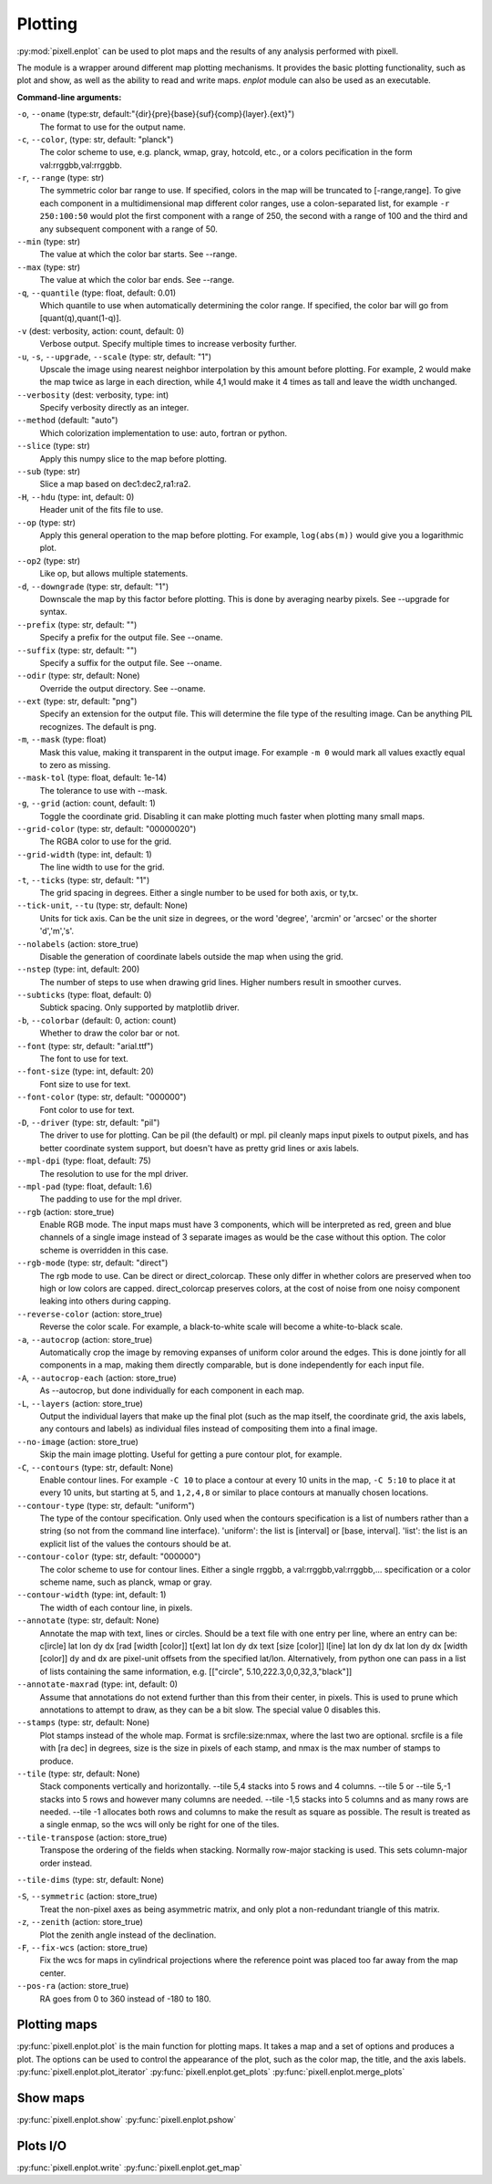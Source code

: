 Plotting
========

:py:mod:`pixell.enplot` can be used to plot maps and the results of any analysis performed with pixell.

The module is a wrapper around different map plotting mechanisms. It provides the basic plotting functionality, such as plot and show, as well as the ability to read and write maps. `enplot` module can also be used as an executable.

**Command-line arguments:**

``-o``, ``--oname`` (type:str, default:"{dir}{pre}{base}{suf}{comp}{layer}.{ext}")
    The format to use for the output name.

``-c``, ``--color``, (type: str, default: "planck")
    The color scheme to use, e.g. planck, wmap, gray, hotcold, etc., or a colors pecification in the form val:rrggbb,val:rrggbb.

``-r``, ``--range`` (type: str)  
    The symmetric color bar range to use. If specified, colors in the map will be truncated to [-range,range]. To give each component in a multidimensional map different color ranges, use a colon-separated list, for example ``-r 250:100:50`` would plot the first component with a range of 250, the second with a range of 100 and the third and any subsequent component with a range of 50.

``--min`` (type: str)  
    The value at which the color bar starts. See --range.

``--max`` (type: str)  
    The value at which the color bar ends. See --range.

``-q``, ``--quantile`` (type: float, default: 0.01)  
    Which quantile to use when automatically determining the color range. If specified, the color bar will go from [quant(q),quant(1-q)].

``-v`` (dest: verbosity, action: count, default: 0)  
    Verbose output. Specify multiple times to increase verbosity further.

``-u``, ``-s``, ``--upgrade``, ``--scale`` (type: str, default: "1")  
    Upscale the image using nearest neighbor interpolation by this amount before plotting. For example, 2 would make the map twice as large in each direction, while 4,1 would make it 4 times as tall and leave the width unchanged.

``--verbosity`` (dest: verbosity, type: int)  
    Specify verbosity directly as an integer.

``--method`` (default: "auto")  
    Which colorization implementation to use: auto, fortran or python.

``--slice`` (type: str)  
    Apply this numpy slice to the map before plotting.

``--sub`` (type: str)  
    Slice a map based on dec1:dec2,ra1:ra2.

``-H``, ``--hdu`` (type: int, default: 0)  
    Header unit of the fits file to use.

``--op`` (type: str)  
    Apply this general operation to the map before plotting. For example, ``log(abs(m))`` would give you a logarithmic plot.

``--op2`` (type: str)  
    Like op, but allows multiple statements.

``-d``, ``--downgrade`` (type: str, default: "1")  
    Downscale the map by this factor before plotting. This is done by averaging nearby pixels. See --upgrade for syntax.

``--prefix`` (type: str, default: "")  
    Specify a prefix for the output file. See --oname.

``--suffix`` (type: str, default: "")  
    Specify a suffix for the output file. See --oname.

``--odir`` (type: str, default: None)  
    Override the output directory. See --oname.

``--ext`` (type: str, default: "png")  
    Specify an extension for the output file. This will determine the file type of the resulting image. Can be anything PIL recognizes. The default is png.

``-m``, ``--mask`` (type: float)  
    Mask this value, making it transparent in the output image. For example ``-m 0`` would mark all values exactly equal to zero as missing.

``--mask-tol`` (type: float, default: 1e-14)  
    The tolerance to use with --mask.

``-g``, ``--grid`` (action: count, default: 1)  
    Toggle the coordinate grid. Disabling it can make plotting much faster when plotting many small maps.

``--grid-color`` (type: str, default: "00000020")  
    The RGBA color to use for the grid.

``--grid-width`` (type: int, default: 1)  
    The line width to use for the grid.

``-t``, ``--ticks`` (type: str, default: "1")  
    The grid spacing in degrees. Either a single number to be used for both axis, or ty,tx.

``--tick-unit``, ``--tu`` (type: str, default: None)  
    Units for tick axis. Can be the unit size in degrees, or the word 'degree', 'arcmin' or 'arcsec' or the shorter 'd','m','s'.

``--nolabels`` (action: store_true)  
    Disable the generation of coordinate labels outside the map when using the grid.

``--nstep`` (type: int, default: 200)  
    The number of steps to use when drawing grid lines. Higher numbers result in smoother curves.

``--subticks`` (type: float, default: 0)  
    Subtick spacing. Only supported by matplotlib driver.

``-b``, ``--colorbar`` (default: 0, action: count)  
    Whether to draw the color bar or not.

``--font`` (type: str, default: "arial.ttf")  
    The font to use for text.

``--font-size`` (type: int, default: 20)  
    Font size to use for text.

``--font-color`` (type: str, default: "000000")  
    Font color to use for text.

``-D``, ``--driver`` (type: str, default: "pil")  
    The driver to use for plotting. Can be pil (the default) or mpl. pil cleanly maps input pixels to output pixels, and has better coordinate system support, but doesn't have as pretty grid lines or axis labels.

``--mpl-dpi`` (type: float, default: 75)  
    The resolution to use for the mpl driver.

``--mpl-pad`` (type: float, default: 1.6)  
    The padding to use for the mpl driver.

``--rgb`` (action: store_true)  
    Enable RGB mode. The input maps must have 3 components, which will be interpreted as red, green and blue channels of a single image instead of 3 separate images as would be the case without this option. The color scheme is overridden in this case.

``--rgb-mode`` (type: str, default: "direct")  
    The rgb mode to use. Can be direct or direct_colorcap. These only differ in whether colors are preserved when too high or low colors are capped. direct_colorcap preserves colors, at the cost of noise from one noisy component leaking into others during capping.

``--reverse-color`` (action: store_true)  
    Reverse the color scale. For example, a black-to-white scale will become a white-to-black scale.

``-a``, ``--autocrop`` (action: store_true)  
    Automatically crop the image by removing expanses of uniform color around the edges. This is done jointly for all components in a map, making them directly comparable, but is done independently for each input file.

``-A``, ``--autocrop-each`` (action: store_true)  
    As --autocrop, but done individually for each component in each map.

``-L``, ``--layers`` (action: store_true)  
    Output the individual layers that make up the final plot (such as the map itself, the coordinate grid, the axis labels, any contours and labels) as individual files instead of compositing them into a final image.

``--no-image`` (action: store_true)  
    Skip the main image plotting. Useful for getting a pure contour plot, for example.

``-C``, ``--contours`` (type: str, default: None)  
    Enable contour lines. For example ``-C 10`` to place a contour at every 10 units in the map, ``-C 5:10`` to place it at every 10 units, but starting at 5, and ``1,2,4,8`` or similar to place contours at manually chosen locations.

``--contour-type`` (type: str, default: "uniform")  
    The type of the contour specification. Only used when the contours specification is a list of numbers rather than a string (so not from the command line interface). 'uniform': the list is [interval] or [base, interval]. 'list': the list is an explicit list of the values the contours should be at.

``--contour-color`` (type: str, default: "000000")  
    The color scheme to use for contour lines. Either a single rrggbb, a val:rrggbb,val:rrggbb,... specification or a color scheme name, such as planck, wmap or gray.

``--contour-width`` (type: int, default: 1)  
    The width of each contour line, in pixels.

``--annotate`` (type: str, default: None)  
    Annotate the map with text, lines or circles. Should be a text file with one entry per line, where an entry can be: c[ircle] lat lon dy dx [rad [width [color]] t[ext]   lat lon dy dx text [size [color]] l[ine]   lat lon dy dx lat lon dy dx [width [color]] dy and dx are pixel-unit offsets from the specified lat/lon. Alternatively, from python one can pass in a list of lists containing the same information, e.g. [["circle", 5.10,222.3,0,0,32,3,"black"]]

``--annotate-maxrad`` (type: int, default: 0)  
    Assume that annotations do not extend further than this from their center, in pixels. This is used to prune which annotations to attempt to draw, as they can be a bit slow. The special value 0 disables this.

``--stamps`` (type: str, default: None)  
    Plot stamps instead of the whole map. Format is srcfile:size:nmax, where the last two are optional. srcfile is a file with [ra dec] in degrees, size is the size in pixels of each stamp, and nmax is the max number of stamps to produce.

``--tile`` (type: str, default: None)  
    Stack components vertically and horizontally. --tile 5,4 stacks into 5 rows and 4 columns. --tile 5 or --tile 5,-1 stacks into 5 rows and however many columns are needed. --tile -1,5 stacks into 5 columns and as many rows are needed. --tile -1 allocates both rows and columns to make the result as square as possible. The result is treated as a single enmap, so the wcs will only be right for one of the tiles.

``--tile-transpose`` (action: store_true)  
    Transpose the ordering of the fields when stacking. Normally row-major stacking is used. This sets column-major order instead.

``--tile-dims`` (type: str, default: None)  

``-S``, ``--symmetric`` (action: store_true)  
    Treat the non-pixel axes as being asymmetric matrix, and only plot a non-redundant triangle of this matrix.

``-z``, ``--zenith`` (action: store_true)  
    Plot the zenith angle instead of the declination.

``-F``, ``--fix-wcs`` (action: store_true)  
    Fix the wcs for maps in cylindrical projections where the reference point was placed too far away from the map center.

``--pos-ra`` (action: store_true)  
    RA goes from 0 to 360 instead of -180 to 180.

Plotting maps
----------------

:py:func:`pixell.enplot.plot` is the main function for plotting maps. It takes a map and a set of options and produces a plot. The options can be used to control the appearance of the plot, such as the color map, the title, and the axis labels.
:py:func:`pixell.enplot.plot_iterator`
:py:func:`pixell.enplot.get_plots`
:py:func:`pixell.enplot.merge_plots`

Show maps
----------------
:py:func:`pixell.enplot.show`
:py:func:`pixell.enplot.pshow`


Plots I/O
----------------
:py:func:`pixell.enplot.write`
:py:func:`pixell.enplot.get_map`